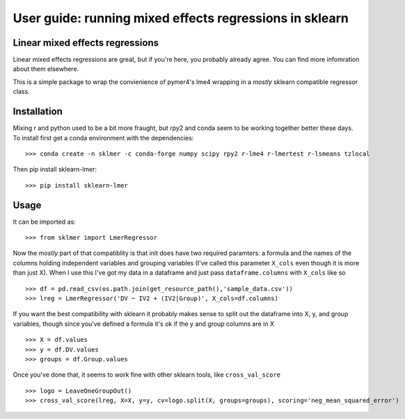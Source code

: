 .. title:: User guide : contents

.. _user_guide:

========================================================
User guide: running mixed effects regressions in sklearn
========================================================

Linear mixed effects regressions
--------------------------------

Linear mixed effects regressions are great, but if you're here,
you probably already agree. You can find more infomration about
them elsewhere. 

This is a simple package to wrap
the convienience of pymer4's lme4 wrapping in a *mostly* sklearn
compatible regressor class.

Installation
------------

Mixing r and python used to be a bit more fraught, but rpy2 and conda
seem to be working together better these days.
To install first get a conda environment with the dependencies::

   >>> conda create -n sklmer -c conda-forge numpy scipy rpy2 r-lme4 r-lmertest r-lsmeans tzlocal

Then pip install sklearn-lmer::

   >>> pip install sklearn-lmer

Usage
-----
It can be imported as::

    >>> from sklmer import LmerRegressor

Now the *mostly* part of that compatiblity is that init does have two required paramters:
a formula and the names of the columns holding independent variables and grouping variables
(I've called this parameter ``X_cols`` even though it is more than just X). When I use this I've got my data in a dataframe and just pass ``dataframe.columns`` with ``X_cols`` like so ::

    >>> df = pd.read_csv(os.path.join(get_resource_path(),'sample_data.csv'))
    >>> lreg = LmerRegressor('DV ~ IV2 + (IV2|Group)', X_cols=df.columns)

If you want the best compatibility with sklearn it probably makes sense to split
out the dataframe into X, y, and group variables, though since you've defined a formula
it's ok if the y and group columns are in X ::

   >>> X = df.values
   >>> y = df.DV.values
   >>> groups = df.Group.values

Once you've done that, it seems to work fine with other sklearn tools, like ``cross_val_score`` ::

   >>> logo = LeaveOneGroupOut()
   >>> cross_val_score(lreg, X=X, y=y, cv=logo.split(X, groups=groups), scoring='neg_mean_squared_error')

